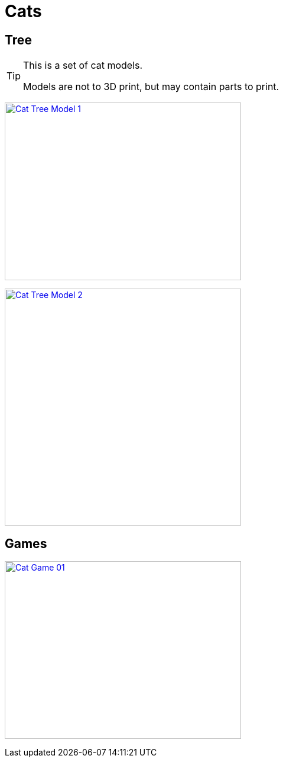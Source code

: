 = Cats

== Tree

[TIP]
====
This is a set of cat models.

Models are not to 3D print, but may contain parts to print.
====

image:{rootdir}/models/cats/cat-tree/models-cat-tree-1.png[Cat Tree Model 1,400,300, link="{giturl}/models/cats/cat-tree/models-cat-tree.scad"]

image:{rootdir}/models/cats/cat-tree/models-cat-tree-2.png[Cat Tree Model 2,400,400, link="{giturl}/models/cats/cat-tree/models-cat-tree.scad"]

== Games

image:{rootdir}/models/cats/game-tube-01.png[Cat Game 01,400,300, link="{giturl}/models/cats/game-tube-01.scad"]